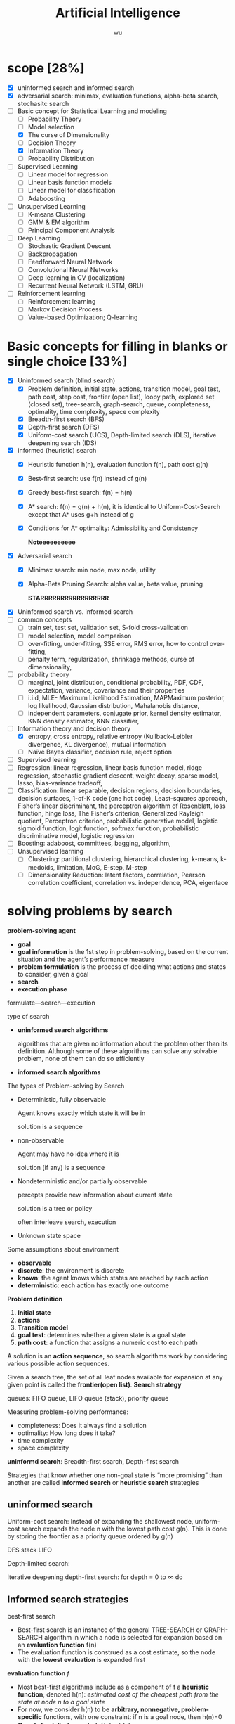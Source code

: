 
#+TITLE: Artificial Intelligence
#+EMAIL: gouziwu@gmail.com
#+AUTHOR: wu
#+EXPORT_FILE_NAME: latex/ArtificialIntelligence/ArtificialIntelligence.tex
#+LATEX_HEADER: \graphicspath{{../../images/ArtificialIntelligence/}}
#+LATEX_HEADER: \input{preamble.tex}
#+OPTIONS:
* scope [28%]
  - [X] uninformed search and informed search
  - [X] adversarial search: minimax, evaluation functions, alpha-beta search,
    stochasitc search
  - [-] Basic concept for Statistical Learning and modeling
    - [ ] Probability Theory
    - [ ] Model selection
    - [X] The curse of Dimensionality
    - [ ] Decision Theory
    - [X] Information Theory
    - [ ] Probability Distribution
  - [ ] Supervised Learning
    - [ ] Linear model for regression
    - [ ] Linear basis function models
    - [ ] Linear model for classification
    - [ ] Adaboosting
  - [ ] Unsupervised Learning
    - [ ] K-means Clustering
    - [ ] GMM & EM algorithm
    - [ ] Principal Component Analysis
  - [ ] Deep Learning
    - [ ] Stochastic Gradient Descent
    - [ ] Backpropagation
    - [ ] Feedforward Neural Network
    - [ ] Convolutional Neural Networks
    - [ ] Deep learning in CV (localization)
    - [ ] Recurrent Neural Network (LSTM, GRU)
  - [ ] Reinforcement learning
    - [ ] Reinforcement learning
    - [ ] Markov Decision Process
    - [ ] Value-based Optimization; Q-learning
* Basic concepts for filling in blanks or single choice [33%]
  - [X] Uninformed search (blind search)
    - [X] Problem definition, initial state, actions, transition model, goal
      test, path cost, step cost, frontier (open list), loopy path, explored set
      (closed set), tree-search, graph-search, queue, completeness, optimality,
      time complexity, space complexity 
    - [X] Breadth-first search (BFS)
    - [X] Depth-first search (DFS)
    - [X] Uniform-cost search (UCS), Depth-limited search (DLS), iterative
      deepening search (IDS) 
  - [X] informed (heuristic) search
    - [X] Heuristic function h(n), evaluation function f(n), path cost g(n)
    - [X] Best-first search: use f(n) instead of g(n)
    - [X] Greedy best-first search: f(n) = h(n)
    - [X] A* search: f(n) = g(n) + h(n), it is identical to Uniform-Cost-Search
      except that A* uses g+h instead of g
    - [X] Conditions for A* optimality: Admissibility and Consistency
      
      *Noteeeeeeeeee*
  - [X] Adversarial search
    - [X] Minimax search: min node, max node, utility
    - [X] Alpha-Beta Pruning Search: alpha value, beta value, pruning
      
      *STARRRRRRRRRRRRRRRRR*
  - [X] Uninformed search vs. informed search
  - [ ] common concepts
    - [ ] train set, test set, validation set, S-fold cross-validation
    - [ ] model selection, model comparison
    - [ ] over-fitting, under-fitting, SSE error, RMS error, how to control over-fitting,
    - [ ] penalty term, regularization, shrinkage methods, curse of dimensionality,
  - [ ] probability theory
    - [ ] marginal, joint distribution, conditional probability, PDF, CDF, expectation, variance,
      covariance and their properties
    - [ ] i.i.d, MLE- Maximum Likelihood Estimation, MAPMaximum posterior, log
      likelihood, Gaussian distribution, Mahalanobis distance, 
    - [ ] independent parameters, conjugate prior, kernel density estimator, KNN density
      estimator, KNN classifier,
  - [-] Information theory and decision theory
    - [X] entropy, cross entropy, relative entropy (Kullback-Leibler divergence, KL divergence),
      mutual information
    - [ ] Naïve Bayes classifier, decision rule, reject option
  - [ ] Supervised learning
  - [ ] Regression: linear regression, linear basis function model, ridge regression,
    stochastic gradient descent, weight decay, sparse model, lasso,
    bias-variance tradeoff,  
  - [ ] Classification: linear separable, decision regions, decision boundaries,
    decision surfaces, 1-of-K code (one hot code), Least-squares approach,
    Fisher’s linear discriminant, the perceptron algorithm of Rosenblatt, loss
    function, hinge loss, The Fisher’s criterion, Generalized Rayleigh
    quotient, Perceptron criterion, probabilistic generative model, logistic
    sigmoid function, logit function, softmax function, probabilistic
    discriminative model, logistic regression
  - [ ] Boosting: adaboost, committees, bagging, algorithm,
  - [ ] Unsupervised learning
    - [ ] Clustering: partitional clustering, hierarchical clustering, k-means,
      k-medoids, limitation, MoG, E-step, M-step
    - [ ] Dimensionality Reduction: latent factors, correlation, Pearson
      correlation coefficient, correlation vs. independence, PCA, eigenface
* solving problems by search
  *problem-solving agent*
  * *goal*
  * *goal information* is the 1st step in problem-solving, based on the
    current situation and the agent’s performance measure
  * *problem formulation* is the process of deciding what actions and
    states to consider, given a goal 
  * *search*
  * *execution phase*


  formulate—search—execution


  type of search
  * *uninformed search algorithms*

    algorithms that are given no information about the problem other
    than its definition. Although some of these algorithms can solve
    any solvable problem, none of them can do so efficiently
  * *informed search algorithms*
    
    
  The types of Problem-solving by Search
  * Deterministic, fully observable

    Agent knows exactly which state it will be in

    solution is a sequence
  * non-observable

    Agent may have no idea where it is

    solution (if any) is a sequence
  * Nondeterministic and/or partially observable

    percepts provide new information about current state
    
    solution is a tree or policy

    often interleave search, execution
  * Unknown state space


  Some assumptions about environment
  * *observable*
  * *discrete*: the environment is discrete
  * *known*: the agent knows which states are reached by each action
  * *deterministic*: each action has exactly one outcome


  *Problem definition*
  1. *Initial state*
  2. *actions*
  3. *Transition model*
  4. *goal test*: determines whether a given state is a goal state
  5. *path cost*: a function that assigns a numeric cost to each path


  A solution is an *action sequence*, so search algorithms work
  by considering various possible action sequences.


  Given a search tree, the set of all leaf nodes available for expansion at any
  given point is called the *frontier(open list)*. *Search strategy*

  
  queues: FIFO queue, LIFO queue (stack), priority queue


  Measuring problem-solving performance: 
  * completeness: Does it always find a solution
  * optimality: How long does it take?
  * time complexity
  * space complexity


  *uninformd search*: Breadth-first search, Depth-first search


  Strategies that know whether one non-goal state is “more promising” than
  another are called *informed search* or *heuristic search* strategies

** uninformed search
  Uniform-cost search: Instead of expanding the shallowest node, uniform-cost
  search expands the node n with the lowest path cost g(n). This is done by
  storing the frontier as a priority queue ordered by g(n)


  DFS stack LIFO


  Depth-limited search: 


  Iterative deepening depth-first search: for depth = 0 to $\infty$ do

** Informed search strategies
   best-first search
   * Best-first search is an instance of the general TREE-SEARCH or GRAPH-SEARCH
     algorithm in which a node is selected for expansion based on an *evaluation
     function* f(n)
   * The evaluation function is construed as a cost estimate, so the node with
     the *lowest evaluation* is expanded first 


   *evaluation function* $f$
   * Most best-first algorithms include as a component of f a *heuristic
     function*, denoted h(n): /estimated cost of the cheapest path from the state 
     at node n to a goal state/ 
   * For now, we consider h(n) to be *arbitrary, nonnegative, problem-specific*
     functions, with one constraint: if n is a goal node, then h(n)=0
   * *Greedy best-first search* ： f(n) = h(n)


   A* search:
   f(n)=g(n)+h(n), h(n) the cost to get from the node to the goal


   Conditions for optimality: *Admissibility* and Consistency
   * f(n) = g(n) + h(n)
   * g(n) is the actual cost to reach n along the current path
   * h(n) is an *admissible heuristic* function: it never overestimates the cost
     to reach the goal 
   * So, f(n) never overestimates the true cost of a solution along the current
     path through n 


   Conditions for optimality: Admissibility and *Consistency*
   * h(n) ≤ c(n, a, n') + h(n')
   * for every node n and every successor n’ of n generated by any action a,
     the estimated cost of reaching the goal from n is no greater than the step
     cost of getting to n’ plus the estimated cost of reaching the goal from n
   

   Properties of A* search
   * The tree-search version of A* is optimal if h(n) is admissible
   * The graph-search version of A* is optimal if h(n) is consistent
* Adversarial search
  
** Minimax search
** evaluation function
** Alpha-Beta Pruning Search
   \includegraphics[width=0.9\textwidth]{ABP}
** Monte-Carlo Tree Search

* Inference and Reasoning
** Propositional logic
** Predicate logic
** First Order Inductive Learner
   *knowledge graph*: node = entity, edge = relation.
   triplet (head entity, relation, tail entity)
* Statistical learning and modeling
** Machine Learning: the concept
*** Example and concept
    + Supervised learning problems :: 
         applications in which the *training data* comprises examples of the input
         vectors along with their corresponding *target vectors* are known

         classification and regression
    + Unsupervised learning problems :: 
         the training data consists of a set of input vectors X *without any
         corresponding target values*
         
         density estimation, clustering, hidden markov models
    + Reinforcement learning problem :: 
         finding suitable actions to take in a given situation in order to
         maximize a reward. Here the learning algorithm is not given examples of
         optimal outputs, in contrast to supervised learning, but must instead
         discover them by a process of trial and error. A general feature of
         reinforcement learning is the trade-off between exploration and exploitation

  types of machine learning
  - supervised learning
    * classification: the output is categorical or nominal variable
    * regression: the output is read-valued variable
  - unsupervised learning
  - semi-supervised learning
  - reinforcement learning
  - deep learning
*** supervised learning: important concepts
    * Data: labeled instances $<\bl{x}_i,\bl{y}>$
    * features: attribute-value pairs which characterize each $\bl{x}$
    * learning a discrete function: *classification*
    * learning a continuous function: *regression*

    *Classification* - A two-step process
    * *model construction*
    * *model usage*

    *regression*
    * Example: price of a used car
      
      $\bl{x}$: car attributes. $\bl{y}=g(\bl{x}\mid\bl{\theta})$: price. $g$:
      model. $\theta$ parameter set.
** example: polynomial curve fitting
   cross validation


   SSE error(sum-of-square) $E(\bl{w})=\frac{1}{2}\displaystyle\sum_{n=1}^N
   \lb y(x_n,\bl{w})-t_n\rb^2$

   RMS(root-mean-square) error $E_{RMS}=\sqrt{2E(\bl{w}^*)/N}$


   How to control over-fitting
   1. more train data
   2. regularization
   3. bayesian approach
   4. cross-validation
   

   curse of dimensionality
   * Extend polynomial curve fitting approach to deal with input spaces having
     several variables. If we have D input variables, then a general polynomial
     with coefficients up to order 3 would take the form:
     
     \begin{equation*}
     y(\bl{x},\bl{w})=w_0+\displaystyle\sum_{i=1}^Dw_ix_i+
     \displaystyle\sum_{i=1}^D \displaystyle\sum_{j=1}^Dw_{ij}x_ix_j+
     \displaystyle\sum_{i=1}^D \displaystyle\sum_{j=1}^D
     \displaystyle\sum_{k=1}^Dw_{ijk}x_ix_jx_k
     \end{equation*}
** probability theory review and notation
   rules of probability
   * *sum rule* $p(X)=\displaystyle\sum_Yp(X,Y)$
   * *product rule* $p(X,Y)=p(Y|X)p(X)$

   Bayes' Theorem: $p(Y|X)=\frac{p(X|Y)p(Y)}{p(X)}$. Using sum rule
   $p(X)=\displaystyle\sum_Yp(X|Y)p(Y)$

   probability densities. 
   \begin{align*}
   p(x\in(a,b))&=\int_a^bp(x)dx\\
   P(z)&=\int_{-\infty}^z p(x)dx\\
   \int_{-\infty}^\infty p(x)dx&=1\quad p(x)\le0
   \end{align*}
   $p(x)$ must satisfy two conditions
   \begin{align*}
   p(x)&\le 0\\
   \int_{-\infty}^\infty p(x)dx&=1
   \end{align*}


   *expectation* $\mathbb{E}[f]=
   \begin{cases}
   \displaystyle\sum_{x}p(x)f(x) & \text{discrete variables}\\
   \int p(x)f(x)dx & \text{continuous variables}
   \end{cases}$. In either cases,
   $\mathbb{E}[f]\approx\frac{1}{N}\displaystyle\sum_{n=1}^N f(x_n)$.
   *conditional expectation*: $\mathbb{E}_x[f| y]=\displaystyle\sum_xp(x| y)f(x)$.

   The *variance* of $f(x)$ is

   \begin{align*}
   var[f]&=\mathbb{E}[(f(x)-\mathbb{E}[f(x)])^2]\\
   &=\mathbb{E}[f(x)^2-2f(x)\mathbb{E}[f(x)]+\mathbb{E}[f(x)]^2]\\
   &=\mathbb{E}[f(x)^2]-\mathbb{E}[f(x)]^2
   \end{align*}


   The *covariance* is

   \begin{align*}
   cov[x,y]&=\mathbb{E}_{x,y}[(x-\mathbb{E}[x])(y-\mathbb{E}[y])]\\
   &=\mathbb{E}_{x,y}[xy]-\mathbb{E}[x]\mathbb{E}[y]
   \end{align*}


   \begin{equation*}
   \mathbb{V}[X]=\sigma^2_X=\E[(X-\E[X])^2]=\E[X^2]-\E[X]^2
   \end{equation*}
   \begin{equation*}
   \V[\displaystyle\sum_{i=1}^nX_i]=\displaystyle\sum_{i=1}^n\V[X_i]+
   \displaystyle\sum_{i\neq j}\text{Cov}[X_i,X_j]
   \end{equation*}

   \begin{align*}
   &\text{Cov}[X,X]=\V[X]\\
   &\text{Cov}[aX,bY]=ab\text{Cov}[X,Y]\\
   &\text{Cov}[X+a,Y+b]=\text{Cov}[X,Y]
   \end{align*}
   /the variance of the sum of two independent random variables is the sum of/
   /variance/. Given
   #+ATTR_LATEX: :align c|c
   | X       | probability |
   |---------+-------------|
   | $x_1$   | $p_1$       |
   | $\dots$ | $\dots$     |
   | $x_n$   | $p_n$       |

   #+attr_latex: :align c|c
   | Y       | probability |
   |---------+-------------|
   | /       |             |
   | $y_1$   | $q_1$       |
   | $\dots$ | $\dots$     |
   | $y_m$   | $q_m$       |
   \begin{align*}
   var(X+Y)=var(X)+var(Y)
   \end{align*}

   In case of two vectors of random variables $\bl{x}$ and $\bl{y}$, the
   covariance is a matrix
   \begin{align*}
   cov[\bl{x},\bl{y}]&=\mathbb{E}_{\bl{x},\bl{y}}[(\bl{x}-\mathbb{E}[\bl{x}])(\bl{y}^T
   -\mathbb{E}[\bl{y}^T])]\\
   &=\mathbb{E}_{\bl{x},\bl{y}}[\bl{xy}^T]-\mathbb{E}[\bl{x}]\mathbb{E}[\bl{y}^T]
   \end{align*}

   *Bayesian probabilities*: $P(A|B)=\frac{P(B|A)P(A)}{P(B)}$,
   $p(\mathcal{D})=\int p(\mathcal{D}|\bl{w})p(\bl{w})\text{d}\bl{w}$
   . For a data set 
   $\mathcal{D}=\{t_1,\dots,t_n\}$ and assumption $w$,
   $p(w|\mathcal{D})=\frac{p(\mathcal{D}|w)p(w)}{p(\mathcal{D})}$. $p(w)$ is
   *prior probability*, $p(\mathcal{D}|w)$ is *likelihood* (the probability
   $\mathcal{D}$ happens). Hence 
   \begin{equation*}
   \text{posterior}\propto\text{likelihood}\times\text{prior}
   \end{equation*}

   *Gaussian distribution*.
   \begin{equation*}
   \mathcal{N}(x|\mu,\sigma^2)=\frac{1}{(2\pi\sigma^2)^{1/2}}\exp\left\{
   -\frac{1}{2\sigma^2}(x-\mu)^2\right\}
   \end{equation*}
   $\mu$ is called *mean*, $\sigma^2$ is called *variance*, $\sigma$ *standard
   deviation*, $\beta=1/\sigma^2$ *precision*
   \begin{align*}
   \mathbb{E}[x]&=\int_{-\infty}^\infty\mathcal{N}(x|\mu,\sigma^2)xdx=\mu\\
   \mathbb{E}[x^2]&=\int_{-\infty}^\infty\mathcal{N}(x|\mu,\sigma^2)x^2dx=\mu^2
   +\sigma^2\\
   var[x]&=\mathbb{E}[x^2]-\mathbb{E}[x]^2=\sigma^2\\
   \end{align*}
   For $D$-dimensional vector $\bl{x}$ of continuous variables
   \begin{equation*}
   \mathcal{N}(\bl{x}|\bl{\mu},\bl{\Sigma})=\frac{1}{(2\pi)^{D/2}}\frac{1}
   {\abs{\bl{\Sigma}}^{1/2}}\exp\left\{-\frac{1}{2}(\bl{x}-\bl{\mu})^T
   \bl{\Sigma^{-1}}(\bl{x}-\bl{\mu})\right\}
   \end{equation*}

   To determine values for the unknown parameters given $\mu$ and $\sigma^2$ by
   maximizing the likelihood function. Use log.
   \begin{align*}
   P(\bl{X}|\mu,\sigma^2)&=\displaystyle\prod_{n=1}^N\mathcal{N}(x_n|\mu,\sigma^2)\\
   \Rightarrow \ln P(\bl{X}|\mu,\sigma^2)&=-\frac{1}{2\sigma^2}
   \displaystyle\sum_{n=1}^N(x_n-\mu)^2-\frac{N}{2}\ln\sigma^2-\frac{N}{2}\ln(2\pi)\\
   \end{align*}
   Hence $\mu_{ML}=\frac{1}{N}\displaystyle\sum_{n=1}^Nx_n$,
   $\sigma^2_{ML}=\frac{1}{N}\displaystyle\sum_{n=1}^N(x_n-\mu_{ML})^2$ by
   partial derivative.
   $\E[\sigma_{ML}^2]=(\frac{N-1}{N})\sigma^2$

 Maximum likelihood estimator for mean is unbiased, that
   is, $\mathbb{E}(\mu_{ML})=\mu$. Maximum likelihood estimator for variance is
   biased. $\mathbb{E}(\sigma_{ML}^2)=\mathbb{E}(x^2)-\mathbb{E}(\mu_{ML}^2)=
   \frac{N-1}{N}\sigma_x^2$
** information theory
   *entropy*: measuring uncertainty of a random variable $X$.
   $H(X)=H(p)=-\displaystyle\sum_{x\in\Omega}p(x)\log p(x)$ where $\Omega$ is
   all possible values and define $0\log0=0,\log=\log_2$

   $H(X)=\displaystyle\sum_{x\in\Omega}p(x)\log_2\frac{1}{p(x)}=
   E(\log_2\frac{1}{p(x)})$. And "information of $x$"​="#bits to code $x$"​=$-\log
   p(x)$
   
   *Kullback-Leibler divergence*: comparing two distributions
   $D_{KL}(p||q)=H(p,q)-H(p)=-\int p(\bl{x})\ln\lb \frac{q(\bl{x})}{p(\bl{x})}d\bl{x}$

   [[https://www.youtube.com/watch?v=ErfnhcEV1O8]]


   *mutual information*
   $I[\bl{x},\bl{y}]=\text{KL}(p(\bl{x},\bl{y})||p(\bl{x})p(\bl{y}))=H(\bl{y})-H[\bl{y}|\bl{x}]$
** The gaussian distribution
   \begin{align*}
   \Delta^2&=(x-\mu)^T\Sigma^{-1}(x-\mu)\\
   &=(x-\mu)^TU\Lambda^{-1}U^T(x-\mu)\\
   &=(U^T(x-\mu))^T\Lambda^{-1}(U^T(x-\mu))=y^T\Lambda^{-1}y
   \end{align*}

   
   $\Sigma u_i=\lambda_i u_i$ where $i=i,\dots,D$.
   \begin{equation*}
   \Sigma U=\Sigma(u_1,\dots,u_D)=(u_1,\dots,u_D)
   \begin{pmatrix}
   \lambda_1 & \dots & 0\\
   \vdots & \ddots & \vdots\\
   0&\dots &\lambda_D
   \end{pmatrix}=U\Lambda
   \end{equation*}

   $\forall i,j\in\lb 1,\dots,D\rb$,
   \begin{equation*}
   u_i^Tu_j=I_{ij}=
   \begin{cases}
   1&\text{if } i=j\\
   0%\text{otherwise}
   \end{cases}
   \end{equation*}

   \begin{equation*}
   U^TU=I
   \end{equation*}
   So $U$ is orthogonal, $\Sigma UU^T=U\Lambda
   U^T=\displaystyle\sum_{i=1}^D\lambda_i u_iu_i^T$, and $\Sigma^T=U\Lambda^{-1}U^T$

   \begin{equation*}
   \Delta^2=\bl{y}^T\Lambda^{-1}\bl{y}\xrightarrow{y_i=\bl{u}_i^T(\bl{x}-\bl{\mu})}
   \displaystyle\sum_{i=1}^D\frac{y_i^2}{\lambda_i}
   \end{equation*}


   GIven a square matrix $A\in\R^{n\times n},x\in\R^n$, $x^TAx$ is called a
   *quadratic form*
   \begin{equation*}
   x^TAx=\displaystyle\sum_{i=1}^nx_i(Ax)_i_=\displaystyle\sum_{i=1}^n x_i
   (\displaystyle\sum_{j=1}^nA_{ij}x_j)=\displaystyle\sum_{i=1}^n
   \displaystyle\sum_{j=1}^nA_{ij}x_ix_j
   \end{equation*}
   
   \begin{equation*}
   x^TAx=(x^TAx)^T=x^T(1/2A+1/2A^T)x
   \end{equation*}

   Let $A=\Sigma^{-1}$, if A is not symmetric, let $A^*=(A+A^T)/2$, then it's
   symmetric

   \begin{equation*}
   \text{cov}[\bl{x}]=\E[\bl{xx}^T]-(\E[\bl{x}])^2=\bl{\mu\mu}^T-\bl{\Sigma}-\bl{\mu}^2=\bl{\Sigma}
   \end{equation*}
** model selection
   *cross-validation*
   \includegraphics[width=100mm]{CrossValidation}

   split training data into *training set* and *validation set*. Train different
   models on training set and choose model with minimum error on validation set.
** decision theory
   Suppose we have an input vector $\bl{x}$ together with a corresponding vector
   $\bl{t}$ of target variables and our goal is to predict $\bl{t}$ given new
   value for $\bl{x}$. The joint probability distribution $p(\bl{x},\bl{t})$
   provides a complete summary of the uncertainty with these variables
* Statistical learning and modeling - Supervised learning
** Basic concepts
   + *Linearly separable*
     * decision regions:
       
       input space is divided into several regions
     * decision boundaries:
       - under linear models, it's a linear function
       - (D-1)-dimensional hyper-plane within the D-dimensional input space
   + *representation of class labels*
     * Two classes K = 2
     * K classes
       - 1-of-K coding scheme $\bl{t}=(0,0,1,0,0)^T$
     * Predict discrete class labels
       - linear model prediction $y(\bl{x})=\bl{w}^T\bl{x}+w_0$
         w: weight vector, w_0 bias/threshold
       - nonlinear function $f(.):R\to(0,1)$
       - generalized linear models
         $y(\bl{x})=f(\bl{w}^T\bl{x}+w_0)$
         f:activation function
       - dicision surface
         $y(\bl{x})=\text{constant}\to \bl{w}^T\bl{x}+w_0=\text{constant}$
   + *Three classification approaches*
     * discriminant function
       - least squares approach
       - fisher's linear discriminant
       - the perceptron algorithm of rosenblatt
     * use discriminant functions directly and don't compute probabilities

       Given discriminant functions $f_1(\bl{x}),\dots,f_K(\bl{x})$. Classify
       $\bl{x}$ as class $\mathcal{C}_k$ iff $f_k(\bl{x})>f_j(\bl{x}),\forall
       j\neq k$

       * *least-squares approach*: making the model predictions as close as
         possible to a set of target values
       * *fisher's linear discriminant*: maximum class separation in the ouput
         space
       * *the perceptron algorithm of rosenblatt*
     * generative approach
       - model the class-conditional densities and the class priors
       - compute posterior probabilities through Bayes's theorem

         $\underbrace{p(\mathcal{C}_k|\bl{x})}_\text{posterior for class}=
         \frac{\overbrace{p(\bl{x}|\mathcal{C}_k)}^\text{class conditional density}
         \overbrace{p(\mathcal{C}_k)}^\text{class prior}}{p(\bl{x})}=
         \frac{p(\bl{x}|\mathcal{C}_k)p(\mathcal{C}_k)}{\sum_{j}p(\bl{x}|\mathcal{C}_j)
         p(\mathcal{C}_j)}$
** discriminant functions
*** Two classes
    + Linear discriminant function $y(\bl{x})=\bl{w}^T\bl{x}+w_0$
      - Dicision surface $\Omega:y(\bl{x})=0$
      - the normal distant from the origin to the dicision surface
        $\frac{\bl{w}^T\bl{x}}{\norm{\bl{w}}}=-\frac{w_0}{\norm{\bl{w}}}$
      - if $x_A,x_B$ lie on the decision surface $y(\bl{x}_A)=y(\bl{x}_B)=0$,
        then $\bl{w}^T(\bl{x}_A-\bl{x}_B)=0$. hence w is orthogonal to every
        vector lying within Ω. $\frac{\bl{w}}{\norm{\bl{w}}}$ is the normal
        vector of Ω

      - $\bl{x}=\bl{x}_\perp+r\frac{\bl{w}}{\norm{\bl{w}}}$ hence
        $r=\frac{y(\bl{x})}{\norm{\bl{w}}}$. $y(\bl{x}_\perp)=0\to
        \bl{w}^T\bl{x}=-w_0+r\frac{\bl{w}^T\bl{w}}{\norm{\bl{w}}}$ 
      - $\tilde{\bl{w}}=(w_0,\bl{w}), \tilde{\bl{x}}=(x_0,\bl{x}),
        y(\bl{x})=\tilde{\bl{w}}^T\tilde{\bl{x}}$
*** K-class
    + One-versus-the-rest classifier
      K - 1 classifiers each of which solves a two-class problem
    + One-versus-one classifier
      K(K-1)/2 binary discriminant functions
    + single K-class discriminant comprising K linear functions
      $y_k(\bl{x})=\bl{w}_k^T\bl{x}+w_{k_0}$
      - assigning a point x to class $\mathcal{C}_k$ if
        $y_k(\bl{x}>y_j(\bl{x}))$ for all j≠k
      - dicision boundary between class $\mathcal{C}_k, \mathcal{C}_j$ is given
        $y_k(\bl{x})=y_j(\bl{x})\to
        (\bl{w}_k-\bl{w}_j)^T\bl{x}+(w_{k_0}-w_{j_0})=0$
      - $\mathcal{R}_k$ is singly connected convex
      - $\hat{\bl{x}}=\lambda\bl{x}_A+(1-\lambda)\bl{x}_B$ where $0\le\lambda\le
        1$, $y_k(\hat{\bl{x}})=\lambda y_k(\bl{x}_A)+(1-\lambda)y_k(\bl{x}_B)$
        and hence $\hat{x}$ also lies inside $\mathcal{R}_k$
*** Learning the parameters of linear discriminant functions
**** Linear basis function models
     *linear regression*:
     $y(\bl{x},\bl{w})=w_0+w_1x_1+\dots+w_Dx_D=\bl{w}^T\bl{x}$.

     For nonlinear functions $\phi_j$,
     $y(\bl{x},\bl{w})=w_0+\displaystyle\sum_{j=1}^{M-1}
     w_j\phi_j(\bl{x})=\bl{w}^T\bl{\phi(\bl{x})}$ where $\phi_j(\bl{x})$ are
     *basis functions* 
**** *parameter optimization via maximum likelihood*

     Assume target variable $t$ is given by a deterministic function
     $y(\bl{x},\bl{w})$ with additive Gaussian noice so that
     $t=y(\bl{x},\bl{w})+\epsilon$ where $\epsilon$ is a zero mean Gaussian
     random variable with precision $\beta$, hence we can write
     \begin{equation*}
     p(t|\bl{x},\bl{w},\beta)=\mathcal{N}(t|y(\bl{x},\bl{w}),\beta^{-1})
     \end{equation*}
     and $\mathbb{E}(t|\bl{x})=\int tp(t|\bl{x})dt=y(\bl{x},\bl{w})$

     For data set $\bl{X}=\{\bl{x}_1,\dots,\bl{x}_n\},\bl{t}=(t_1,\dots,t_n)^T$,
     $p(\bl{t}|\bl{X},\bl{w},\beta)=\displaystyle\prod_{n=1}^N\mathcal{N}(t_n|
     \bl{w}^T\bl{\phi}(\bl{x}_n),\beta^{-1})$

     $\ln p(\bl{t}|\bl{w},\beta)=\displaystyle\sum_{n=1}^N\ln\mathcal{N}(t_n|
     \bl{w}^T\bl{\phi}(\bl{x}_n),\beta^{-1})=\frac{N}{2}\ln\beta-\frac{N}{2}\ln(2\pi)-
     \beta E_D(\bl{w})$

     $E_D(\bl{w})=\frac{1}{2}\displaystyle\sum_{n=1}^N
     \left\{t_n-\bl{w}^T\bl{\phi}(\bl{x}_n)\right\}^2=
     \frac{1}{2}\norm{t-\Phi\bl{w}}$ is sum-of-squares error function

     solve $\bl{w}$ by maximum likelihood.
     \begin{equation*}
     \nabla\ln p(\bl{t}|\bl{w},\beta)=\displaystyle\sum_{n=1}^N
     \left\{t_n-\bl{w}^T\bl{\phi}(\bl{x}_n)\right\}\phi(\bl{x}_n)^T
     \end{equation*}
     \begin{equation*}
     0=\displaystyle\sum_{n=1}^N t_n\bl{\phi}(\bl{x}_n)^T-\bl{w}^T
     (\displaystyle\sum_{n=1}^N\bl{\phi}(\bl{x}_n)\bl{\phi}(\bl{x}_n)^T)
     \end{equation*}
     Hence we get
     \begin{equation*}
     \bl{w}_{ML}=(\bl{\Phi}^T\bl{\Phi})^{-1}\bl{\Phi}^T\bl{t}
     \end{equation*}
     $\Phi$ is *design matrix*.
     #+ATTR_LATEX: :mode math :environment pmatrix :math-prefix \Phi=
     | \phi_0(\bl{x}_1) | \phi_1(\bl{x}_1) | \dots  | \phi_{M-1}(\bl{x}_1) |
     | \phi_0(\bl{x}_2) | \phi_1(\bl{x}_2) | \dots  | \phi_{M-1}(\bl{x}_2) |
     | \vdots           | \vdots           | \ddots | \vdots               |
     | \phi_0(\bl{x}_N) | \phi_1(\bl{x}_N) | \dots  | \phi_{M-1}(\bl{x}_N) |

     For bias parameter $w_0$.
     $E_D(\bl{w})=\frac{1}{2}\displaystyle\sum_{n=1}^N 
     \{t_n-w_0-\displaystyle\sum_{j=1}^{M-1}w_j\phi_j(\bl{x}_n)\}^2$. Hence
     $w_0=\bar{t}-\displaystyle\sum_{j=1}^{M-1}w_j\bar{\phi_j}$,
     $\bar{t}=\frac{1}{N}\displaystyle\sum_{n=1}^Nt_n$,
     $\bar{\phi_j}=\frac{1}{N}\displaystyle\sum_{n=1}^N\phi_j(\bl{x}_n)$.

     $frac{N}{2\beta}=E_D(\bl{w})$. $\frac{1}{\beta_{ML}}=
     \frac{1}{N}\displaystyle\sum_{n=1}^N\left\{t_n-\bl{w}^T_{ML}
     \bl{\phi}(\bl{x}_n)\right\}^2$
**** Least-squares approach
     + Problem
       - Each class $\mathcal{C}_k$ is described by its own linear model 
         $y_k(\bl{x})=\bl{w}_k^T\bl{x}+w_{k0}$
       - group together: $y(\bl{x})=\widetilde{\bl{W}}^T\tilde{\bl{x}}$,
         $\tilde{\bl{w}}_k=(w_{k0},\bl{w}_k^T)^T$, $\tilde{\bl{x}}=(1,\bl{x}^T)^T$
     + Learning
       - minimizing SSE function sum-of-squares
         $SSE=\displaystyle\sum_{i=1}^n(y_i-f(x_i))^2$
         $E_D(\widetilde{\bl{W}})=1/2\text{Tr}\{(\bl{\widetilde{X}\widetilde{W}-T})^T 
         (\bl{\widetilde{X}\widetilde{W}-T})\}$

         $\bl{\widetilde{W}}=(\bl{\widetilde{X}}^T\bl{\widetilde{X}})^{-1}\bl{\widetilde{X}}^T\bl{T}$
**** fisher's linear discriminant

     \includegraphics[width=100mm]{Fisher}

     from the view of dimensionality reduction
     $y\ge -w_0$ as class $\mathcal{C}_1$

     $m_1=\frac{1}{N_1}\displaystyle\sum_{n\in\mathcal{C}_1}x_n, 
     m_2=\frac{1}{N_2}\displaystyle\sum_{n\in\mathcal{C}_2}x_n
     \xrightarrow{y=\bl{w}^T\bl{x}} m_2-m_1=\bl{w}^T(\bl{m}_2-\bl{m}_1)$
**** the perceptron algorithm of rosenblatt
** probalibilistic generative models
   A probabilistic view of classification from simple assumptions about the
   distribution of the data

   \begin{align*}
   p(\mathcal{C}_1|\bl{x})&=\frac{p(\bl{x}|\mathcal{C}_1)p(\mathcal{C}_1)}
   {p(\bl{x}|\mathcal{C}_1)p(\mathcal{C}_1)+p(\bl{x}|\mathcal{C}_2)p(\mathcal{C}_2)}\\
   &=\frac{1}{1+\exp(-a)}=\sigma(a)
   \end{align*}
   where 
   \begin{equation*}
   a=\ln\frac{p(\bl{x}|\mathcal{C}_1)p(\mathcal{C}_1)}
   {p(\bl{x}|\mathcal{C}_2)p(\mathcal{C}_2)}
   \end{equation*}
   and $\sigma(a)$ is the *logistic sigmoid* function defined by
   \begin{equation*}
   \sigma(a)=\frac{1}{1+\exp(-a)}
   \end{equation*}
   and $\sigma(-a)=1-\sigma(a)$, its inverse is *logit* function
   \begin{equation*}
   a=\ln(\frac{\sigma}{1-\sigma})
   \end{equation*}

   For case of $K > 2$ classes, we have the following *multi-class generalization*
   \begin{equation*}
   p(\mathcal{C}_k|\bl{x})=\frac{p(\bl{x}|\mathcal{C}_k)p(\mathcal{C}_k)}
   {\sum_jp(\bl{x}|\mathcal{C}_j)p(\mathcal{C}_j)}=\frac{\exp(a_k)}{\sum_j\exp(a_j)},
   a_k=\ln\left[p(\bl{x}|\mathcal{C}_k)p(\mathcal{C}_k)\right]
   \end{equation*}
   The *normalized exponential* is known as the *softmax function* as it represents
   a /smoothed version of the max function/
   \begin{equation*}
   \text{if } a_k\ll a_j,\forall j\neq k,\text{then } p(\mathcal{C}_k|\bl{x})\approx 1,
   p(\mathcal{C}_j|\bl{x})\approx 0
   \end{equation*}

   For *continuous inputs*, assume
   \begin{equation*}
   p(\bl{x}|\mathcal{C}_k)=\frac{1}{(2\pi)^{D/2}}\frac{1}
   {\abs{\bl{\Sigma}}^{1/2}}\exp\left\{-\frac{1}{2}(\bl{x}-\bl{\mu}_k)^T
   \bl{\Sigma^{-1}}(\bl{x}-\bl{\mu}_k)\right\}
   \end{equation*}
   1. 2 classes
      \begin{align*}
      p(\mathcal{C}_1|\bl{x})&=\sigma(\bl{w}^T\bl{x}+w_0)\\
      \bl{w}&=\bl{\Sigma}^{-1}(\bl{\mu}_1-\bl{\mu}_2)\\
      w_0&=-\frac{1}{2}\bl{\mu}_1^T\bl{\Sigma}^{-1}\bl{\mu}_1+
      \frac{1}{2}\bl{\mu}_2^T\bl{\Sigma}^{-1}\bl{\mu}_2+\ln\frac{p(\mathcal{C}_1)}
      {p(\mathcal{C}_2)}\\
      \end{align*}
   2. K classes
      \begin{align*}
      a_k(\bl{x})&=\bl{w}_k^T\bl{x}+w_{k0}\\
      \bl{w}_k&=\bl{\Sigma}^{-1}\bl{\mu}_k\\
      w_{k0}&=-\frac{1}{2}\bl{\mu}_k^T\bl{\Sigma}^{-1}\bl{\mu}_k+\ln p(\mathcal{C}_k)
      \end{align*}
** probabilistic discriminative models
** Boosting
   Originally designed for classification problems.

   Motivation: a procedure that combines the outputs of many "weak" classifiers
   to produce a strong/accurate classifier

   
*** AdaBoost
    \includegraphics[width=100mm]{Boosting}
* unsupervised learning - clustering em and PCA
** K-means clustering
   * Distortion measure
     $J=\displaystyle\sum_{n=1}^N \displaystyle\sum_{k=1}^Kr_{nk}
     \norm{\bl{x}_n-\bl{\mu}_k}^2$
** Mixtures of Gaussians
   + Definition: 
     \begin{equation*}
     p(\bl{x})=\displaystyle\sum_{k=1}^K\pi_k\mathcal{N}
     (\bl{x}|\bl{\mu}_k,\bl{\Sigma}_k)\quad \displaystyle\sum_{k=1}^k\pi_k=1
     \quad 0\le\pi_k\le1
     \end{equation*}
   + introduce a K-dimensional binary random variable $\bl{z}=(z_1,\dots,z_k)^T$
     \begin{equation*}
     z_k\in\{0,1\}\quad \displaystyle\sum_kz_k=1\quad p(z_k=1)=\pi_k
     \end{equation*}

     Hence $p(\bl{z})
     =\displaystyle\prod_{k=1}^K\pi_k^{z_k}$, $\bz$ is *latent variable* (inferred
     from other observed variables)

     If $p(\bl{x}|z_k=1)=\mathcal{N}(\bl{x}|\bl{\mu}_k,\bl{\Sigma})$, then
     $p(\bl{x}|\bl{z})=\displaystyle\prod_{k=1}^K\mathcal{N}(\bl{x}|\bl{\mu}_k,
     \bl{\Sigma}_k)^{z_k}$
   + *equivalent formulation* of the Gaussian mixture.
     \begin{align*}
     \Aboxed{
     p(\bl{x})&=\displaystyle\sum_{\bl{z}}p(\bl{x}|\bl{z})p(\bl{z})
     =\displaystyle\sum_{\bl{z}}\displaystyle\prod_{k=1}^K
     \mathcal{N}(\bl{x}|\bl{\mu}_k,\bl{\Sigma}_k)^{z_k}}\\
     &=\displaystyle\sum_{j=1}^K\displaystyle\prod_{k=1}^K\mathcal{N}(\bl{x}|\bl{\mu}_k,
     \bl{\Sigma}_k)^{I_{kj}}\quad I_{kj}=
     \begin{cases}
     1&\text{if } k=j\\
     0&\text{otherwise}
     \end{cases}\\
     &=\displaystyle\sum_{j=1}^K\pi_j\mathcal{N}(\bl{x}|\bl{\mu}_j,\bl{\Sigma}_j)
     \end{align*}

     responsibility:
     \begin{equation*}
     \gamma(z_k)=p(z_k=1|\bx)=\frac{p(z_k=1)p(\bx|z_k=1)}{\dissum_{j=1}^Kp(z_j=1)p(\bx|z_j=1)}
     =\frac{ \pi_k\caln(\bx|\bmu_k,\bSigma)}{\dissum_{j=1}^K\pi_j\caln(\bx|\bmu_j
     \bSigma_j)}
     \end{equation*}
     \includegraphics[width=130mm]{GMM}

   *Expectation-Maximization algorithm for GMM*. 
   $p(\bX|)=\dispro p(\bx)$

   $\ln p(\bX|\pi,\bmu, \bSigma)=\dissum_{n=1}^N\ln\left\{
   \dissum_{k=1}^K\pi_k\caln(\bx_n|\bmu_k,\bSigma_k)\right\}$
   1. E step
      \begin{equation*}
      \gamma(z_{nk})=\frac{\pi_k\caln(\bx_n|\bmu_k,\bSigma_k)}
      {\dissum_j\pi_j\caln(\bx_n|\bmu_j,\bSigma_j)}
      \end{equation*}
   2. M step
      * solve $\bmu_k$
        \begin{align*}
        &\frac{\partial\ln p(\bX|\pi,\bmu,\bSigma)}{\partial\bmu_k}=0\\
        &0=-\frac{\pi_k\caln(\bx_n|\bmu_k,\bSigma_k)}
        {\dissum_j\pi_j\caln(\bx_n|\bmu_j,\bSigma_j)}\bSigma_k^{-1}(\bx_n-\bmu_k)\\
        &\bmu_k=\frac{1}{N_k}\dissum_{n=1}^N\gamma(z_{nk})\bx_n\\
        &N_k=\dissum_{n=1}^N\gamma(z_{nk})
        \end{align*}
      * solve $\bSigma_k$
        \begin{align*}
        &\frac{\partial\ln p(\bX|\pi,\bmu,\bSigma)}{\partial\bSigma_k}=0\\
        &\bSigma_k=\frac{1}{N_k}\dissum_{n=1}^N\gamma(z_{nk})(\bx_n-\bmu_k)(\bx_n-\bmu_k)^T
        \end{align*}

        
   *EM for Gaussian Mixtures*
   1. initialize the means $\bmu_k$, covariances $\bSigma_k$ and mixing
      coefficients $\pi_k$
   2. E step
   3. M step
   4. evaluate the log likelihood
      \begin{equation*}
      \ln p(\bX|\pi,\bmu, \bSigma)=\dissum_{n=1}^N\ln\left\{
      \dissum_{k=1}^K\pi_k\caln(\bx_n|\bmu_k,\bSigma_k)\right\}
      \end{equation*}
      and check for convergence of either the parameters or the log likelihood.
      If the convergence criterion is not satisfied return to step 2
** An alternative view of EM
*** the general EM algorithm
    The log likelihood of a discrete latent variables model
    \begin{equation*}
    \ln p(\bX|\theta)=\ln\lb\dissum_{\bZ} p(\bX,\bZ|\btheta)\rb
    \end{equation*}


    /the goal of EM algorithm is to find maximum likelihood solution for models
    having latent variables/ 


    For the complete data set $\lb\bX,\bZ\rb$, the likelihood function
    \begin{equation*}
    \ln p(\bX|\btheta)\Longrightarrow \ln p(\bX,\bZ|\btheta)
    \end{equation*}


    For the incomplete data set $\lb\bX\rb$, we adopt the following steps to
    find maximum likelihood solution
    \begin{tikzpicture}[node distance=2.5cm]
    \tikzstyle{arrow}=[->,thick];
    \node (1) [] {$\btheta^\text{old}$};
    \node (2) [below left of=1] {$p(\bZ|\bX,\btheta^\text{old})$};
    \node (3) [below right of=2] {$\E_{\bZ}[\ln p(\bX,\bZ|\btheta)]=\displaystyle\sum_{\bZ}
    p(\bZ|\bX,\btheta^\text{old})\ln p(\bX,\bZ|\btheta)\Q (\btheta,\btheta^\text{old})$};
    \node (4) [below right of=1] {$\btheta^\text{new}=\text{arg} \max_{\btheta}\calq(\btheta,\btheta^\text{old})$};
    \draw [arrow] (1) -- (2);
    \draw [arrow] (2) -- (3);
    \draw [arrow] (3) -- (4);
    \draw [arrow] (4) -- (1);
    \end{tikzpicture}
* reinforcement learning

* wef
** wfe
   K-means
